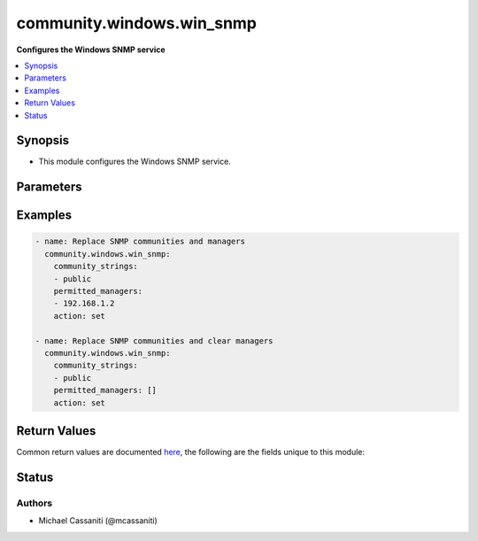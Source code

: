.. _community.windows.win_snmp_module:


**************************
community.windows.win_snmp
**************************

**Configures the Windows SNMP service**



.. contents::
   :local:
   :depth: 1


Synopsis
--------
- This module configures the Windows SNMP service.




Parameters
----------

.. raw:: html

    <table  border=0 cellpadding=0 class="documentation-table">
        <tr>
            <th colspan="1">Parameter</th>
            <th>Choices/<font color="blue">Defaults</font></th>
            <th width="100%">Comments</th>
        </tr>
            <tr>
                <td colspan="1">
                    <div class="ansibleOptionAnchor" id="parameter-"></div>
                    <b>action</b>
                    <a class="ansibleOptionLink" href="#parameter-" title="Permalink to this option"></a>
                    <div style="font-size: small">
                        <span style="color: purple">string</span>
                    </div>
                </td>
                <td>
                        <ul style="margin: 0; padding: 0"><b>Choices:</b>
                                    <li>add</li>
                                    <li><div style="color: blue"><b>set</b>&nbsp;&larr;</div></li>
                                    <li>remove</li>
                        </ul>
                </td>
                <td>
                        <div><code>add</code> will add new SNMP community strings and/or SNMP managers</div>
                        <div><code>set</code> will replace SNMP community strings and/or SNMP managers. An empty list for either <code>community_strings</code> or <code>permitted_managers</code> will result in the respective lists being removed entirely.</div>
                        <div><code>remove</code> will remove SNMP community strings and/or SNMP managers</div>
                </td>
            </tr>
            <tr>
                <td colspan="1">
                    <div class="ansibleOptionAnchor" id="parameter-"></div>
                    <b>community_strings</b>
                    <a class="ansibleOptionLink" href="#parameter-" title="Permalink to this option"></a>
                    <div style="font-size: small">
                        <span style="color: purple">list</span>
                         / <span style="color: purple">elements=string</span>
                    </div>
                </td>
                <td>
                </td>
                <td>
                        <div>The list of read-only SNMP community strings.</div>
                </td>
            </tr>
            <tr>
                <td colspan="1">
                    <div class="ansibleOptionAnchor" id="parameter-"></div>
                    <b>permitted_managers</b>
                    <a class="ansibleOptionLink" href="#parameter-" title="Permalink to this option"></a>
                    <div style="font-size: small">
                        <span style="color: purple">list</span>
                         / <span style="color: purple">elements=string</span>
                    </div>
                </td>
                <td>
                </td>
                <td>
                        <div>The list of permitted SNMP managers.</div>
                </td>
            </tr>
    </table>
    <br/>




Examples
--------

.. code-block:: yaml

    - name: Replace SNMP communities and managers
      community.windows.win_snmp:
        community_strings:
        - public
        permitted_managers:
        - 192.168.1.2
        action: set

    - name: Replace SNMP communities and clear managers
      community.windows.win_snmp:
        community_strings:
        - public
        permitted_managers: []
        action: set



Return Values
-------------
Common return values are documented `here <https://docs.ansible.com/ansible/latest/reference_appendices/common_return_values.html#common-return-values>`_, the following are the fields unique to this module:

.. raw:: html

    <table border=0 cellpadding=0 class="documentation-table">
        <tr>
            <th colspan="1">Key</th>
            <th>Returned</th>
            <th width="100%">Description</th>
        </tr>
            <tr>
                <td colspan="1">
                    <div class="ansibleOptionAnchor" id="return-"></div>
                    <b>community_strings</b>
                    <a class="ansibleOptionLink" href="#return-" title="Permalink to this return value"></a>
                    <div style="font-size: small">
                      <span style="color: purple">list</span>
                    </div>
                </td>
                <td>always</td>
                <td>
                            <div>The list of community strings for this machine.</div>
                    <br/>
                        <div style="font-size: smaller"><b>Sample:</b></div>
                        <div style="font-size: smaller; color: blue; word-wrap: break-word; word-break: break-all;">[&#x27;public&#x27;, &#x27;snmp-ro&#x27;]</div>
                </td>
            </tr>
            <tr>
                <td colspan="1">
                    <div class="ansibleOptionAnchor" id="return-"></div>
                    <b>permitted_managers</b>
                    <a class="ansibleOptionLink" href="#return-" title="Permalink to this return value"></a>
                    <div style="font-size: small">
                      <span style="color: purple">list</span>
                    </div>
                </td>
                <td>always</td>
                <td>
                            <div>The list of permitted managers for this machine.</div>
                    <br/>
                        <div style="font-size: smaller"><b>Sample:</b></div>
                        <div style="font-size: smaller; color: blue; word-wrap: break-word; word-break: break-all;">[&#x27;192.168.1.1&#x27;, &#x27;192.168.1.2&#x27;]</div>
                </td>
            </tr>
    </table>
    <br/><br/>


Status
------


Authors
~~~~~~~

- Michael Cassaniti (@mcassaniti)
